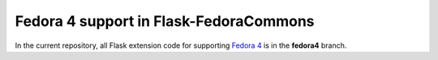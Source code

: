 Fedora 4 support in Flask-FedoraCommons
=======================================
In the current repository, all Flask extension code for supporting `Fedora 4`_
is in the **fedora4** branch.

.. _Fedora 4: https://wiki.duraspace.org/display/FF/Fedora+Repository+Home
